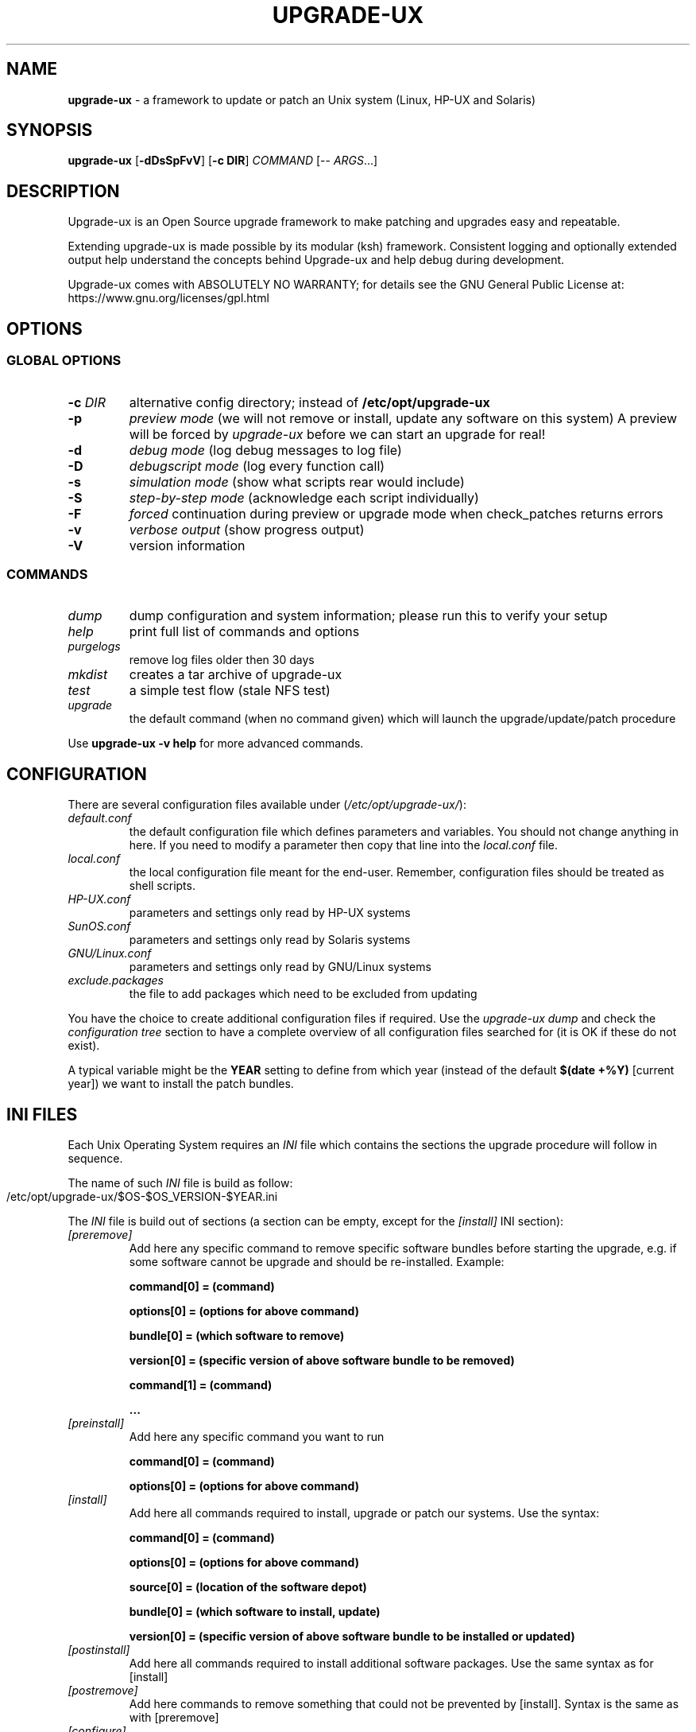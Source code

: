 .\" generated with Ronn-NG/v0.9.1
.\" http://github.com/apjanke/ronn-ng/tree/0.9.1
.TH "UPGRADE\-UX" "8" "August 2025" ""
.SH "NAME"
\fBupgrade\-ux\fR \- a framework to update or patch an Unix system (Linux, HP\-UX and Solaris)
.SH "SYNOPSIS"
\fBupgrade\-ux\fR [\fB\-dDsSpFvV\fR] [\fB\-c DIR\fR] \fICOMMAND\fR [\-\- \fIARGS\fR\|\.\|\.\|\.]
.SH "DESCRIPTION"
Upgrade\-ux is an Open Source upgrade framework to make patching and upgrades easy and repeatable\.
.P
Extending upgrade\-ux is made possible by its modular (ksh) framework\. Consistent logging and optionally extended output help understand the concepts behind Upgrade\-ux and help debug during development\.
.P
Upgrade\-ux comes with ABSOLUTELY NO WARRANTY; for details see the GNU General Public License at: https://www\.gnu\.org/licenses/gpl\.html
.SH "OPTIONS"
.SS "GLOBAL OPTIONS"
.TP
\fB\-c\fR \fIDIR\fR
alternative config directory; instead of \fB/etc/opt/upgrade\-ux\fR
.TP
\fB\-p\fR
\fIpreview mode\fR (we will not remove or install, update any software on this system) A preview will be forced by \fIupgrade\-ux\fR before we can start an upgrade for real!
.TP
\fB\-d\fR
\fIdebug mode\fR (log debug messages to log file)
.TP
\fB\-D\fR
\fIdebugscript mode\fR (log every function call)
.TP
\fB\-s\fR
\fIsimulation mode\fR (show what scripts rear would include)
.TP
\fB\-S\fR
\fIstep\-by\-step mode\fR (acknowledge each script individually)
.TP
\fB\-F\fR
\fIforced\fR continuation during preview or upgrade mode when check_patches returns errors
.TP
\fB\-v\fR
\fIverbose output\fR (show progress output)
.TP
\fB\-V\fR
version information
.SS "COMMANDS"
.TP
\fIdump\fR
dump configuration and system information; please run this to verify your setup
.TP
\fIhelp\fR
print full list of commands and options
.TP
\fIpurgelogs\fR
remove log files older then 30 days
.TP
\fImkdist\fR
creates a tar archive of upgrade\-ux
.TP
\fItest\fR
a simple test flow (stale NFS test)
.TP
\fIupgrade\fR
the default command (when no command given) which will launch the upgrade/update/patch procedure
.P
Use \fBupgrade\-ux \-v help\fR for more advanced commands\.
.SH "CONFIGURATION"
There are several configuration files available under (\fI/etc/opt/upgrade\-ux/\fR):
.TP
\fIdefault\.conf\fR
the default configuration file which defines parameters and variables\. You should not change anything in here\. If you need to modify a parameter then copy that line into the \fIlocal\.conf\fR file\.
.TP
\fIlocal\.conf\fR
the local configuration file meant for the end\-user\. Remember, configuration files should be treated as shell scripts\.
.TP
\fIHP\-UX\.conf\fR
parameters and settings only read by HP\-UX systems
.TP
\fISunOS\.conf\fR
parameters and settings only read by Solaris systems
.TP
\fIGNU/Linux\.conf\fR
parameters and settings only read by GNU/Linux systems
.TP
\fIexclude\.packages\fR
the file to add packages which need to be excluded from updating
.P
You have the choice to create additional configuration files if required\. Use the \fIupgrade\-ux dump\fR and check the \fIconfiguration tree\fR section to have a complete overview of all configuration files searched for (it is OK if these do not exist)\.
.P
A typical variable might be the \fBYEAR\fR setting to define from which year (instead of the default \fB$(date +%Y)\fR [current year]) we want to install the patch bundles\.
.SH "INI FILES"
Each Unix Operating System requires an \fIINI\fR file which contains the sections the upgrade procedure will follow in sequence\.
.P
The name of such \fIINI\fR file is build as follow:
.IP "" 4
.nf
/etc/opt/upgrade\-ux/$OS\-$OS_VERSION\-$YEAR\.ini
.fi
.IP "" 0
.P
The \fIINI\fR file is build out of sections (a section can be empty, except for the \fI[install]\fR INI section):
.TP
\fI[preremove]\fR
Add here any specific command to remove specific software bundles before starting the upgrade, e\.g\. if some software cannot be upgrade and should be re\-installed\. Example:
.IP
\fBcommand[0] = (command)\fR
.IP
\fBoptions[0] = (options for above command)\fR
.IP
\fBbundle[0] = (which software to remove)\fR
.IP
\fBversion[0] = (specific version of above software bundle to be removed)\fR
.IP
\fBcommand[1] = (command)\fR
.IP
\fB\|\.\|\.\|\.\fR
.TP
\fI[preinstall]\fR
Add here any specific command you want to run
.IP
\fBcommand[0] = (command)\fR
.IP
\fBoptions[0] = (options for above command)\fR
.TP
\fI[install]\fR
Add here all commands required to install, upgrade or patch our systems\. Use the syntax:
.IP
\fBcommand[0] = (command)\fR
.IP
\fBoptions[0] = (options for above command)\fR
.IP
\fBsource[0] = (location of the software depot)\fR
.IP
\fBbundle[0] = (which software to install, update)\fR
.IP
\fBversion[0] = (specific version of above software bundle to be installed or updated)\fR
.TP
\fI[postinstall]\fR
Add here all commands required to install additional software packages\. Use the same syntax as for [install]
.TP
\fI[postremove]\fR
Add here commands to remove something that could not be prevented by [install]\. Syntax is the same as with [preremove]
.TP
\fI[configure]\fR
Add here commands to configure something special such as cron entries\. Use same syntax as [preinstall]
.TP
\fI[cleanup]\fR
Add here commands to cleanup, if required\. Most likely it will be empty
.TP
\fI[postexecute]\fR
Add here commands to run some special, such as \fIcfg2html\fR (as an example)
.IP
\fBcommand[0] = "/opt/cfg2html/bin/cfg2html"\fR
.IP
\fBoptions[0] = "\-2%Y%m%d"\fR
.SH "EXIT STATUS"
.TP
\fB0\fR
Successful program execution\.
.TP
\fB>0\fR
Usage, syntax or execution errors\. Check the log file in \fB/var/opt/upgrade\-ux/log/\fR for more information\.
.SH "FILES"
.TP
/opt/upgrade\-ux/bin/upgrade\-ux
The program itself\.
.TP
/etc/opt/upgrade\-ux/default\.conf
The default configuration file\.
.TP
/etc/opt/upgrade\-ux/local\.conf
System specific configuration can be set here\.
.TP
/etc/opt/upgrade\-ux/exclude\.packages
File contains packages to exclude from updating (one per line)\.
.TP
/var/opt/upgrade\-ux/
Directory which contains all timestamped directories and log directory\.
.TP
/var/opt/upgrade\-ux/status
File containing time stamps when all sections were executed (as upgrade\-ux may be restarted after a reboot and will continue where it was interrupted)\.
.P
For example:
.IP "" 4
.nf
2014\-05\-27 09:35:00 postexecute:ended
2014\-05\-27 09:35:00 preview:ended   (preview ended successfully)
.fi
.IP "" 0
.TP
/var/opt/upgrade\-ux/\fIYYYY\-MM\-DD\fR/
Evidence files collected during \fIprep\fR phase (the \fIbefore\fR files) and \fIpostinstall\fR phase (the \fIafter\fR files) are stored under this directory\.
.TP
/var/opt/upgrade\-ux/log/
Directory containing all log files of each upgrade\-ux run with timestamps
.TP
/tmp/upgrade\-ux\.xxx
Upgrade\-ux working directory\. By default it is removed after each run\. If upgrade\-ux exits with an error you probably need to remove this directory ny hand\. In debugging mode the directory will not be removed as aid in helping to debug this software\.
.TP
/opt/upgrade\-ux/scripts
Each section will have its own directory (with the name of a section) under this directory\. Under each section directory you will find sub\-directories with $OS_VENDOR name\. Finally, under the $OS_VENDOR directories you will find scripts (without the she\-bang!) that will be executed according the flow of the script\. To honor the sequence use a prefix number\.
.P
To see all scripts to be executed use the simulate option:
.IP "" 4
.nf
# /opt/upgrade\-ux/bin/upgrade\-ux \-s
upgrade\-ux 0\.1 / Git
Using log file: /var/opt/upgrade\-ux/log/upgrade\-ux\-20140506\-1037\-hostname\.log
Source init/default/03_prepare_tmp_build_area\.sh
Source init/default/05_select_ini_file\.sh
Source init/default/10_check_current_status\.sh
.fi
.IP "" 0
.P
To run \fBupgrade\-ux\fR in \fIpreview\fR mode use the \fB\-p\fR flag:
.IP "" 4
.nf
# /opt/upgrade\-ux/bin/upgrade\-ux \-vp
.fi
.IP "" 0
.P
To run \fBupgrade\-ux\fR in \fIupgrade\fR mode then do \fInot\fR use the \fB\-p\fR flag:
.IP "" 4
.nf
# /opt/upgrade\-ux/bin/upgrade\-ux \-v
.fi
.IP "" 0
.SH "BUGS"
Feedback is welcome, please report any issues or improvements to our issue\-tracker at: https://github\.com/gdha/upgrade\-ux/issues Furthermore, we welcome pull requests via GitHub\.
.P
Be aware, that upgrade\-ux is only fully developed on RHEL based Linux systems and HP\-UX systems\. For other GNU/Linux variants please create an issue with your wishlist\. However, new development will only be carried out via sponsoring!
.SH "COPYRIGHT"
(c) 2014 \- 2025
.P
Gratien Dhaese
.P
Upgrade\-ux comes with ABSOLUTELY NO WARRANTY; for details see the GNU General Public License at https://www\.gnu\.org/licenses/gpl\.html
